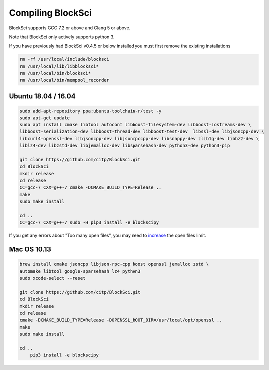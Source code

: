 Compiling BlockSci
=======================

BlockSci supports GCC 7.2 or above and Clang 5 or above.

Note that BlockSci only actively supports python 3.

If you have previously had BlockSci v0.4.5 or below installed you must first remove the existing installations

..  code-block:: bash

	rm -rf /usr/local/include/blocksci
	rm /usr/local/lib/libblocksci*
	rm /usr/local/bin/blocksci*
	rm /usr/local/bin/mempool_recorder

Ubuntu 18.04 / 16.04
---------------------

..  code-block:: bash

	sudo add-apt-repository ppa:ubuntu-toolchain-r/test -y
	sudo apt-get update
	sudo apt install cmake libtool autoconf libboost-filesystem-dev libboost-iostreams-dev \
	libboost-serialization-dev libboost-thread-dev libboost-test-dev  libssl-dev libjsoncpp-dev \
	libcurl4-openssl-dev libjsoncpp-dev libjsonrpccpp-dev libsnappy-dev zlib1g-dev libbz2-dev \
	liblz4-dev libzstd-dev libjemalloc-dev libsparsehash-dev python3-dev python3-pip

	git clone https://github.com/citp/BlockSci.git
	cd BlockSci
	mkdir release
	cd release
	CC=gcc-7 CXX=g++-7 cmake -DCMAKE_BUILD_TYPE=Release ..
	make
	sudo make install

	cd ..
	CC=gcc-7 CXX=g++-7 sudo -H pip3 install -e blockscipy


If you get any errors about "Too many open files", you may need to increase_ the open files limit.

.. _increase: https://ro-che.info/articles/2017-03-26-increase-open-files-limit


Mac OS 10.13
--------------
..  code-block:: bash

    brew install cmake jsoncpp libjson-rpc-cpp boost openssl jemalloc zstd \
    automake libtool google-sparsehash lz4 python3
    sudo xcode-select --reset

    git clone https://github.com/citp/BlockSci.git
    cd BlockSci
    mkdir release
    cd release
    cmake -DCMAKE_BUILD_TYPE=Release -DOPENSSL_ROOT_DIR=/usr/local/opt/openssl ..
    make
    sudo make install

    cd ..
	pip3 install -e blockscipy
